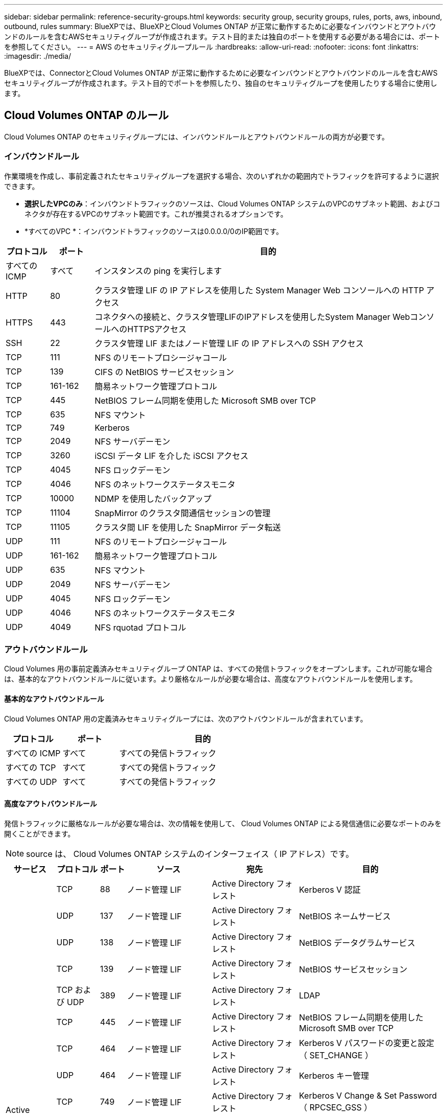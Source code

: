 ---
sidebar: sidebar 
permalink: reference-security-groups.html 
keywords: security group, security groups, rules, ports, aws, inbound, outbound, rules 
summary: BlueXPでは、BlueXPとCloud Volumes ONTAP が正常に動作するために必要なインバウンドとアウトバウンドのルールを含むAWSセキュリティグループが作成されます。テスト目的または独自のポートを使用する必要がある場合には、ポートを参照してください。 
---
= AWS のセキュリティグループルール
:hardbreaks:
:allow-uri-read: 
:nofooter: 
:icons: font
:linkattrs: 
:imagesdir: ./media/


[role="lead"]
BlueXPでは、ConnectorとCloud Volumes ONTAP が正常に動作するために必要なインバウンドとアウトバウンドのルールを含むAWSセキュリティグループが作成されます。テスト目的でポートを参照したり、独自のセキュリティグループを使用したりする場合に使用します。



== Cloud Volumes ONTAP のルール

Cloud Volumes ONTAP のセキュリティグループには、インバウンドルールとアウトバウンドルールの両方が必要です。



=== インバウンドルール

作業環境を作成し、事前定義されたセキュリティグループを選択する場合、次のいずれかの範囲内でトラフィックを許可するように選択できます。

* *選択したVPCのみ*：インバウンドトラフィックのソースは、Cloud Volumes ONTAP システムのVPCのサブネット範囲、およびコネクタが存在するVPCのサブネット範囲です。これが推奨されるオプションです。
* *すべてのVPC *：インバウンドトラフィックのソースは0.0.0.0/0のIP範囲です。


[cols="10,10,80"]
|===
| プロトコル | ポート | 目的 


| すべての ICMP | すべて | インスタンスの ping を実行します 


| HTTP | 80 | クラスタ管理 LIF の IP アドレスを使用した System Manager Web コンソールへの HTTP アクセス 


| HTTPS | 443 | コネクタへの接続と、クラスタ管理LIFのIPアドレスを使用したSystem Manager WebコンソールへのHTTPSアクセス 


| SSH | 22 | クラスタ管理 LIF またはノード管理 LIF の IP アドレスへの SSH アクセス 


| TCP | 111 | NFS のリモートプロシージャコール 


| TCP | 139 | CIFS の NetBIOS サービスセッション 


| TCP | 161-162 | 簡易ネットワーク管理プロトコル 


| TCP | 445 | NetBIOS フレーム同期を使用した Microsoft SMB over TCP 


| TCP | 635 | NFS マウント 


| TCP | 749 | Kerberos 


| TCP | 2049 | NFS サーバデーモン 


| TCP | 3260 | iSCSI データ LIF を介した iSCSI アクセス 


| TCP | 4045 | NFS ロックデーモン 


| TCP | 4046 | NFS のネットワークステータスモニタ 


| TCP | 10000 | NDMP を使用したバックアップ 


| TCP | 11104 | SnapMirror のクラスタ間通信セッションの管理 


| TCP | 11105 | クラスタ間 LIF を使用した SnapMirror データ転送 


| UDP | 111 | NFS のリモートプロシージャコール 


| UDP | 161-162 | 簡易ネットワーク管理プロトコル 


| UDP | 635 | NFS マウント 


| UDP | 2049 | NFS サーバデーモン 


| UDP | 4045 | NFS ロックデーモン 


| UDP | 4046 | NFS のネットワークステータスモニタ 


| UDP | 4049 | NFS rquotad プロトコル 
|===


=== アウトバウンドルール

Cloud Volumes 用の事前定義済みセキュリティグループ ONTAP は、すべての発信トラフィックをオープンします。これが可能な場合は、基本的なアウトバウンドルールに従います。より厳格なルールが必要な場合は、高度なアウトバウンドルールを使用します。



==== 基本的なアウトバウンドルール

Cloud Volumes ONTAP 用の定義済みセキュリティグループには、次のアウトバウンドルールが含まれています。

[cols="20,20,60"]
|===
| プロトコル | ポート | 目的 


| すべての ICMP | すべて | すべての発信トラフィック 


| すべての TCP | すべて | すべての発信トラフィック 


| すべての UDP | すべて | すべての発信トラフィック 
|===


==== 高度なアウトバウンドルール

発信トラフィックに厳格なルールが必要な場合は、次の情報を使用して、 Cloud Volumes ONTAP による発信通信に必要なポートのみを開くことができます。


NOTE: source は、 Cloud Volumes ONTAP システムのインターフェイス（ IP アドレス）です。

[cols="10,10,6,20,20,34"]
|===
| サービス | プロトコル | ポート | ソース | 宛先 | 目的 


.18+| Active Directory | TCP | 88 | ノード管理 LIF | Active Directory フォレスト | Kerberos V 認証 


| UDP | 137 | ノード管理 LIF | Active Directory フォレスト | NetBIOS ネームサービス 


| UDP | 138 | ノード管理 LIF | Active Directory フォレスト | NetBIOS データグラムサービス 


| TCP | 139 | ノード管理 LIF | Active Directory フォレスト | NetBIOS サービスセッション 


| TCP および UDP | 389 | ノード管理 LIF | Active Directory フォレスト | LDAP 


| TCP | 445 | ノード管理 LIF | Active Directory フォレスト | NetBIOS フレーム同期を使用した Microsoft SMB over TCP 


| TCP | 464 | ノード管理 LIF | Active Directory フォレスト | Kerberos V パスワードの変更と設定（ SET_CHANGE ） 


| UDP | 464 | ノード管理 LIF | Active Directory フォレスト | Kerberos キー管理 


| TCP | 749 | ノード管理 LIF | Active Directory フォレスト | Kerberos V Change & Set Password （ RPCSEC_GSS ） 


| TCP | 88 | データ LIF （ NFS 、 CIFS 、 iSCSI ） | Active Directory フォレスト | Kerberos V 認証 


| UDP | 137 | データ LIF （ NFS 、 CIFS ） | Active Directory フォレスト | NetBIOS ネームサービス 


| UDP | 138 | データ LIF （ NFS 、 CIFS ） | Active Directory フォレスト | NetBIOS データグラムサービス 


| TCP | 139 | データ LIF （ NFS 、 CIFS ） | Active Directory フォレスト | NetBIOS サービスセッション 


| TCP および UDP | 389 | データ LIF （ NFS 、 CIFS ） | Active Directory フォレスト | LDAP 


| TCP | 445 | データ LIF （ NFS 、 CIFS ） | Active Directory フォレスト | NetBIOS フレーム同期を使用した Microsoft SMB over TCP 


| TCP | 464 | データ LIF （ NFS 、 CIFS ） | Active Directory フォレスト | Kerberos V パスワードの変更と設定（ SET_CHANGE ） 


| UDP | 464 | データ LIF （ NFS 、 CIFS ） | Active Directory フォレスト | Kerberos キー管理 


| TCP | 749 | データ LIF （ NFS 、 CIFS ） | Active Directory フォレスト | Kerberos V Change & Set Password （ RPCSEC_GSS ） 


.3+| AutoSupport | HTTPS | 443 | ノード管理 LIF | support.netapp.com | AutoSupport （デフォルトは HTTPS ） 


| HTTP | 80 | ノード管理 LIF | support.netapp.com | AutoSupport （転送プロトコルが HTTPS から HTTP に変更された場合のみ） 


| TCP | 3128 | ノード管理 LIF | コネクタ | アウトバウンドのインターネット接続が使用できない場合に、コネクタのプロキシサーバを介してAutoSupport メッセージを送信する 


| S3 へのバックアップ | TCP | 5010 | クラスタ間 LIF | バックアップエンドポイントまたはリストアエンドポイント | S3 へのバックアップ処理とリストア処理 フィーチャー（ Feature ） 


.3+| クラスタ | すべてのトラフィック | すべてのトラフィック | 1 つのノード上のすべての LIF | もう一方のノードのすべての LIF | クラスタ間通信（ Cloud Volumes ONTAP HA のみ） 


| TCP | 3000 | ノード管理 LIF | HA メディエータ | ZAPI コール（ Cloud Volumes ONTAP HA のみ） 


| ICMP | 1. | ノード管理 LIF | HA メディエータ | キープアライブ（ Cloud Volumes ONTAP HA のみ） 


| DHCP | UDP | 68 | ノード管理 LIF | DHCP | 初回セットアップ用の DHCP クライアント 


| DHCP | UDP | 67 | ノード管理 LIF | DHCP | DHCP サーバ 


| DNS | UDP | 53 | ノード管理 LIF とデータ LIF （ NFS 、 CIFS ） | DNS | DNS 


| NDMP | TCP | 18600 ～ 18699 | ノード管理 LIF | 宛先サーバ | NDMP コピー 


| SMTP | TCP | 25 | ノード管理 LIF | メールサーバ | SMTP アラート。 AutoSupport に使用できます 


.4+| SNMP | TCP | 161 | ノード管理 LIF | サーバを監視します | SNMP トラップによる監視 


| UDP | 161 | ノード管理 LIF | サーバを監視します | SNMP トラップによる監視 


| TCP | 162 | ノード管理 LIF | サーバを監視します | SNMP トラップによる監視 


| UDP | 162 | ノード管理 LIF | サーバを監視します | SNMP トラップによる監視 


.2+| SnapMirror | TCP | 11104 | クラスタ間 LIF | ONTAP クラスタ間 LIF | SnapMirror のクラスタ間通信セッションの管理 


| TCP | 11105 | クラスタ間 LIF | ONTAP クラスタ間 LIF | SnapMirror によるデータ転送 


| syslog | UDP | 514 | ノード管理 LIF | syslog サーバ | syslog 転送メッセージ 
|===


== HA Mediator 外部セキュリティグループのルール

Cloud Volumes ONTAP HA Mediator 用に事前定義された外部セキュリティグループには、次のインバウンドルールとアウトバウンドルールが含まれています。



=== インバウンドルール

インバウンドルールの送信元は 0.0.0.0/0 です。

[cols="20,20,60"]
|===
| プロトコル | ポート | 目的 


| SSH | 22 | HA メディエータへの SSH 接続 


| TCP | 3000 | コネクタからの RESTful API アクセス 
|===


=== アウトバウンドルール

HA メディエータの定義済みセキュリティグループは、すべての発信トラフィックを開きます。これが可能な場合は、基本的なアウトバウンドルールに従います。より厳格なルールが必要な場合は、高度なアウトバウンドルールを使用します。



==== 基本的なアウトバウンドルール

HA Mediator 用の定義済みセキュリティグループには、次のアウトバウンドルールが含まれます。

[cols="20,20,60"]
|===
| プロトコル | ポート | 目的 


| すべての TCP | すべて | すべての発信トラフィック 


| すべての UDP | すべて | すべての発信トラフィック 
|===


==== 高度なアウトバウンドルール

発信トラフィックに厳格なルールが必要な場合は、次の情報を使用して、 HA メディエータによる発信通信に必要なポートだけを開くことができます。

[cols="10,10,30,40"]
|===
| プロトコル | ポート | 宛先 | 目的 


| HTTP | 80 | コネクタの IP アドレス | メディエーターのアップグレードをダウンロードします 


| HTTPS | 443 | AWS API サービス | ストレージのフェイルオーバーを支援します 


| UDP | 53 | AWS API サービス | ストレージのフェイルオーバーを支援します 
|===

NOTE: ポート 443 および 53 を開く代わりに、ターゲットサブネットから AWS EC2 サービスへのインターフェイス VPC エンドポイントを作成できます。



== HA構成の内部セキュリティグループに関するルール

Cloud Volumes ONTAP HA構成用に事前定義された内部セキュリティグループには、次のルールが含まれています。このセキュリティグループを使用すると、HAノード間、メディエーターとノード間の通信が可能になります。

BlueXPでは常にこのセキュリティグループが作成されます。独自のオプションはありません。



=== インバウンドルール

事前定義されたセキュリティグループには、次の着信ルールが含まれています。

[cols="20,20,60"]
|===
| プロトコル | ポート | 目的 


| すべてのトラフィック | すべて | HA メディエータと HA ノード間の通信 
|===


=== アウトバウンドルール

定義済みのセキュリティグループには、次の発信ルールが含まれます。

[cols="20,20,60"]
|===
| プロトコル | ポート | 目的 


| すべてのトラフィック | すべて | HA メディエータと HA ノード間の通信 
|===


== コネクタのルール

コネクタのセキュリティグループには、インバウンドとアウトバウンドの両方のルールが必要です。



=== インバウンドルール

[cols="10,10,80"]
|===
| プロトコル | ポート | 目的 


| SSH | 22 | コネクタホストへの SSH アクセスを提供します 


| HTTP | 80 | クライアント Web ブラウザからローカルユーザインターフェイスへの HTTP アクセス、および Cloud Data Sense からの接続を提供します 


| HTTPS | 443 | クライアント Web ブラウザからローカルへの HTTPS アクセスを提供します ユーザインターフェイス 


| TCP | 3128 | Cloud Volumes ONTAP からネットアップサポートにAutoSupport メッセージを送信するためのインターネットアクセスを提供します。このポートは、コネクタの導入後に手動で開く必要があります。 
|===


=== アウトバウンドルール

コネクタの事前定義されたセキュリティグループは、すべての発信トラフィックを開きます。これが可能な場合は、基本的なアウトバウンドルールに従います。より厳格なルールが必要な場合は、高度なアウトバウンドルールを使用します。



==== 基本的なアウトバウンドルール

コネクタの事前定義されたセキュリティグループには、次のアウトバウンドルールが含まれています。

[cols="20,20,60"]
|===
| プロトコル | ポート | 目的 


| すべての TCP | すべて | すべての発信トラフィック 


| すべての UDP | すべて | すべての発信トラフィック 
|===


==== 高度なアウトバウンドルール

発信トラフィックに固定ルールが必要な場合は、次の情報を使用して、コネクタによる発信通信に必要なポートだけを開くことができます。


NOTE: 送信元 IP アドレスは、コネクタホストです。

[cols="5*"]
|===
| サービス | プロトコル | ポート | 宛先 | 目的 


| API コールと AutoSupport | HTTPS | 443 | アウトバウンドインターネットおよび ONTAP クラスタ管理 LIF | API が AWS や ONTAP 、クラウドデータ検知、ランサムウェアサービス、ネットアップへの AutoSupport メッセージの送信を呼び出します 


.2+| API コール | TCP | 3000 | ONTAP HA メディエーター | ONTAP HA メディエーターとの通信 


| TCP | 8088 | S3 へのバックアップ | S3 へのバックアップを API で呼び出します 


| DNS | UDP | 53 | DNS | BlueXPによるDNS解決に使用されます 


| クラウドデータの意味 | HTTP | 80 | Cloud Data Sense インスタンス | Cloud Volumes ONTAP に最適なクラウドデータ 
|===
